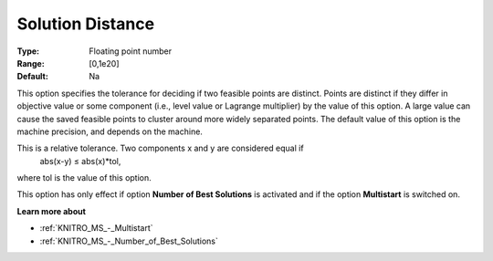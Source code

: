 .. _KNITRO_MS_-_Solution_Distance:


Solution Distance
=================



:Type:	Floating point number	
:Range:	[0,1e20]	
:Default:	Na



This option specifies the tolerance for deciding if two feasible points are distinct. Points are distinct if they differ in objective value or some component (i.e., level value or Lagrange multiplier) by the value of this option. A large value can cause the saved feasible points to cluster around more widely separated points. The default value of this option is the machine precision, and depends on the machine.



This is a relative tolerance. Two components x and y are considered equal if
	abs(x-y) ≤ abs(x)*tol,



where tol is the value of this option.



This option has only effect if option **Number of Best Solutions**  is activated and if the option **Multistart**  is switched on.



**Learn more about** 

*	:ref:`KNITRO_MS_-_Multistart`  
*	:ref:`KNITRO_MS_-_Number_of_Best_Solutions`  
